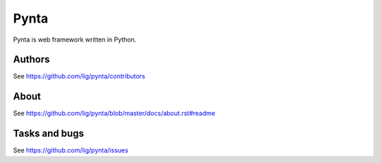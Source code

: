 Pynta
=====

Pynta is web framework written in Python.


Authors
-------

See https://github.com/lig/pynta/contributors


About
-----

See https://github.com/lig/pynta/blob/master/docs/about.rst#readme


Tasks and bugs
--------------

See https://github.com/lig/pynta/issues
